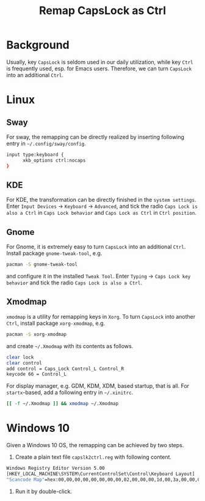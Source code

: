 #+TITLE: Remap CapsLock as Ctrl

* Background
Usually, key =CapsLock= is seldom used in our daily utilization, while key =Ctrl= is frequently used, esp. for Emacs users. Therefore, we can turn =CapsLock= into an additional =Ctrl=.
* Linux
** Sway
For sway, the remapping can be directly realized by inserting following entry in =~/.config/sway/config=.
#+begin_src sh
  input type:keyboard {
        xkb_options ctrl:nocaps
  }
#+end_src
** KDE
For KDE, the transformation can be directly finished in the =system settings=. Enter =Input Devices= -> =Keyboard= -> =Advanced=, and tick the radio =Caps Lock is also a Ctrl= in =Caps Lock behavior= and =Caps Lock as Ctrl= in =Ctrl position=.
** Gnome
For Gnome, it is extremely easy to turn =CapsLock= into an additional =Ctrl=. Install package =gnome-tweak-tool=, e.g.
#+begin_src sh
  pacman -S gnome-tweak-tool
#+end_src
and configure it in the installed =Tweak Tool=. Enter =Typing= -> =Caps Lock key behavior= and tick the radio =Caps Lock is also a Ctrl=.
** Xmodmap
=xmodmap= is a utility for remapping keys in =Xorg=. To turn =CapsLock= into another =Ctrl=, install package =xorg-xmodmap=, e.g.
#+begin_src sh
  pacman -S xorg-xmodmap
#+end_src
and create =~/.Xmodmap= with its contents as follows.
#+begin_src sh
  clear lock
  clear control
  add control = Caps_Lock Control_L Control_R
  keycode 66 = Control_L
#+end_src
For display manager, e.g. GDM, KDM, XDM, based startup, that is all. For =startx=-based, add a following entry in =~/.xinitrc=.
#+begin_src sh
  [[ -f ~/.Xmodmap ]] && xmodmap ~/.Xmodmap
#+end_src
* Windows 10
Given a Windows 10 OS, the remapping can be achieved by two steps.
1. Create a plain text file =capslk2ctrl.reg= with following content.
#+begin_src sh
  Windows Registry Editor Version 5.00
  [HKEY_LOCAL_MACHINE\SYSTEM\CurrentControlSet\Control\Keyboard Layout]
  "Scancode Map"=hex:00,00,00,00,00,00,00,00,02,00,00,00,1d,00,3a,00,00,00,00,00 
#+end_src
2. Run it by double-click.
